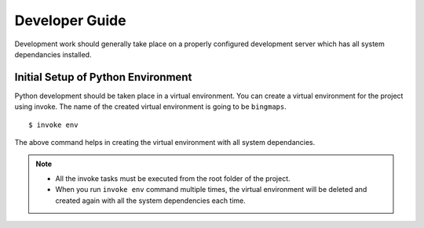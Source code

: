 Developer Guide
***************

Development work should generally take place on a properly configured development server which has all system dependancies installed.

Initial Setup of Python Environment
===================================

Python development should be taken place in a virtual environment. You can create a virtual environment for the project using invoke. The name
of the created virtual environment is going to be ``bingmaps``.

::

    $ invoke env

The above command helps in creating the virtual environment with all system dependancies.

.. note::

 - All the invoke tasks must be executed from the root folder of the project.
 - When you run ``invoke env`` command multiple times, the virtual environment will be deleted and created again with all the system dependencies each time.
